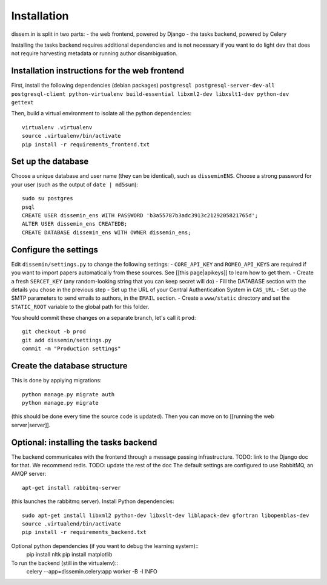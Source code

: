 Installation
============

dissem.in is split in two parts: - the web frontend, powered by Django -
the tasks backend, powered by Celery

Installing the tasks backend requires additional dependencies and is not
necessary if you want to do light dev that does not require harvesting
metadata or running author disambiguation.

Installation instructions for the web frontend
---------------------

First, install the following dependencies (debian packages)
``postgresql postgresql-server-dev-all postgresql-client python-virtualenv build-essential libxml2-dev libxslt1-dev python-dev gettext``

Then, build a virtual environment to isolate all the python
dependencies::

   virtualenv .virtualenv
   source .virtualenv/bin/activate
   pip install -r requirements_frontend.txt

Set up the database
-------------------

Choose a unique database and user name (they can be identical), such as
``disseminENS``. Choose a strong password for your user (such as the
output of ``date | md5sum``)::

   sudo su postgres
   psql
   CREATE USER dissemin_ens WITH PASSWORD 'b3a55787b3adc3913c2129205821765d';
   ALTER USER dissemin_ens CREATEDB;
   CREATE DATABASE dissemin_ens WITH OWNER dissemin_ens;

Configure the settings
----------------------

Edit ``dissemin/settings.py`` to change the following settings: -
``CORE_API_KEY`` and ``ROMEO_API_KEYS`` are required if you want to
import papers automatically from these sources. See [[this
page\|apikeys]] to learn how to get them. - Create a fresh
``SERCET_KEY`` (any random-looking string that you can keep secret will
do) - Fill the DATABASE section with the details you chose in the
previous step - Set up the URL of your Central Authentication System in
``CAS_URL`` - Set up the SMTP parameters to send emails to authors, in
the ``EMAIL`` section. - Create a ``www/static`` directory and set the
``STATIC_ROOT`` variable to the global path for this folder.

You should commit these changes on a separate branch, let's call it
``prod``::

   git checkout -b prod
   git add dissemin/settings.py
   commit -m "Production settings"

Create the database structure
-----------------------------

This is done by applying migrations::

   python manage.py migrate auth
   python manage.py migrate

(this should be done every time the source code is updated).
Then you can move on to [[running the web server\|server]].

Optional: installing the tasks backend
-----------------------------------

The backend communicates with the frontend through a message passing
infrastructure. TODO: link to the Django doc for that.
We recommend redis.
TODO: update the rest of the doc
The default
settings are configured to use RabbitMQ, an AMQP server::
   apt-get install rabbitmq-server

(this launches the rabbitmq server). Install Python dependencies::

   sudo apt-get install libxml2 python-dev libxslt-dev liblapack-dev gfortran libopenblas-dev
   source .virtualend/bin/activate
   pip install -r requirements_backend.txt

Optional python dependencies (if you want to debug the learning system)::
   pip install nltk
   pip install matplotlib

To run the backend (still in the virtualenv)::
   celery --app=dissemin.celery:app worker -B -l INFO



